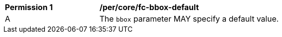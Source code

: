 [[per_core_fc-bbox-default]]
[width="90%",cols="2,6a"]
|===
^|*Permission {counter:per-id}* |*/per/core/fc-bbox-default*
^|A |The `bbox` parameter MAY specify a default value.
|===
